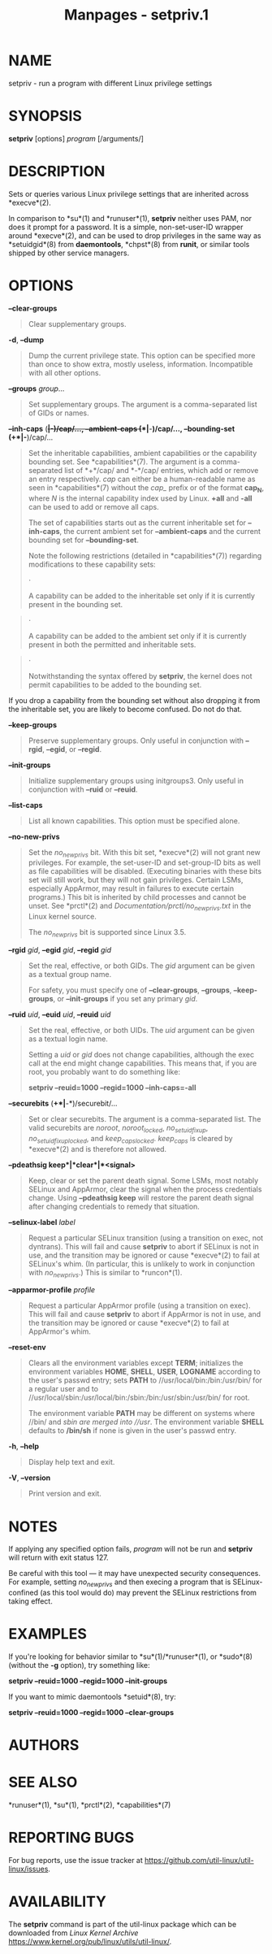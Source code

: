 #+TITLE: Manpages - setpriv.1
* NAME
setpriv - run a program with different Linux privilege settings

* SYNOPSIS
*setpriv* [options] /program/ [/arguments/]

* DESCRIPTION
Sets or queries various Linux privilege settings that are inherited
across *execve*(2).

In comparison to *su*(1) and *runuser*(1), *setpriv* neither uses PAM,
nor does it prompt for a password. It is a simple, non-set-user-ID
wrapper around *execve*(2), and can be used to drop privileges in the
same way as *setuidgid*(8) from *daemontools*, *chpst*(8) from *runit*,
or similar tools shipped by other service managers.

* OPTIONS
*--clear-groups*

#+begin_quote
Clear supplementary groups.

#+end_quote

*-d*, *--dump*

#+begin_quote
Dump the current privilege state. This option can be specified more than
once to show extra, mostly useless, information. Incompatible with all
other options.

#+end_quote

*--groups* /group/...

#+begin_quote
Set supplementary groups. The argument is a comma-separated list of GIDs
or names.

#+end_quote

*--inh-caps* (*+*|*-*)/cap/..., *--ambient-caps* (*+*|*-*)/cap/...,
*--bounding-set* (*+*|*-*)/cap/...

#+begin_quote
Set the inheritable capabilities, ambient capabilities or the capability
bounding set. See *capabilities*(7). The argument is a comma-separated
list of *+*/cap/ and *-*/cap/ entries, which add or remove an entry
respectively. /cap/ can either be a human-readable name as seen in
*capabilities*(7) without the /cap_/ prefix or of the format *cap_N*,
where /N/ is the internal capability index used by Linux. *+all* and
*-all* can be used to add or remove all caps.

The set of capabilities starts out as the current inheritable set for
*--inh-caps*, the current ambient set for *--ambient-caps* and the
current bounding set for *--bounding-set*.

Note the following restrictions (detailed in *capabilities*(7))
regarding modifications to these capability sets:

#+begin_quote
·

A capability can be added to the inheritable set only if it is currently
present in the bounding set.

#+end_quote

#+begin_quote
·

A capability can be added to the ambient set only if it is currently
present in both the permitted and inheritable sets.

#+end_quote

#+begin_quote
·

Notwithstanding the syntax offered by *setpriv*, the kernel does not
permit capabilities to be added to the bounding set.

#+end_quote

#+end_quote

If you drop a capability from the bounding set without also dropping it
from the inheritable set, you are likely to become confused. Do not do
that.

*--keep-groups*

#+begin_quote
Preserve supplementary groups. Only useful in conjunction with *--rgid*,
*--egid*, or *--regid*.

#+end_quote

*--init-groups*

#+begin_quote
Initialize supplementary groups using initgroups3. Only useful in
conjunction with *--ruid* or *--reuid*.

#+end_quote

*--list-caps*

#+begin_quote
List all known capabilities. This option must be specified alone.

#+end_quote

*--no-new-privs*

#+begin_quote
Set the /no_new_privs/ bit. With this bit set, *execve*(2) will not
grant new privileges. For example, the set-user-ID and set-group-ID bits
as well as file capabilities will be disabled. (Executing binaries with
these bits set will still work, but they will not gain privileges.
Certain LSMs, especially AppArmor, may result in failures to execute
certain programs.) This bit is inherited by child processes and cannot
be unset. See *prctl*(2) and /Documentation/prctl/no_new_privs.txt/ in
the Linux kernel source.

The /no_new_privs/ bit is supported since Linux 3.5.

#+end_quote

*--rgid* /gid/, *--egid* /gid/, *--regid* /gid/

#+begin_quote
Set the real, effective, or both GIDs. The /gid/ argument can be given
as a textual group name.

For safety, you must specify one of *--clear-groups*, *--groups*,
*--keep-groups*, or *--init-groups* if you set any primary /gid/.

#+end_quote

*--ruid* /uid/, *--euid* /uid/, *--reuid* /uid/

#+begin_quote
Set the real, effective, or both UIDs. The /uid/ argument can be given
as a textual login name.

Setting a /uid/ or /gid/ does not change capabilities, although the exec
call at the end might change capabilities. This means that, if you are
root, you probably want to do something like:

*setpriv --reuid=1000 --regid=1000 --inh-caps=-all*

#+end_quote

*--securebits* (*+*|*-*)/securebit/...

#+begin_quote
Set or clear securebits. The argument is a comma-separated list. The
valid securebits are /noroot/, /noroot_locked/, /no_setuid_fixup/,
/no_setuid_fixup_locked/, and /keep_caps_locked/. /keep_caps/ is cleared
by *execve*(2) and is therefore not allowed.

#+end_quote

*--pdeathsig keep*|*clear*|*<signal>*

#+begin_quote
Keep, clear or set the parent death signal. Some LSMs, most notably
SELinux and AppArmor, clear the signal when the process credentials
change. Using *--pdeathsig keep* will restore the parent death signal
after changing credentials to remedy that situation.

#+end_quote

*--selinux-label* /label/

#+begin_quote
Request a particular SELinux transition (using a transition on exec, not
dyntrans). This will fail and cause *setpriv* to abort if SELinux is not
in use, and the transition may be ignored or cause *execve*(2) to fail
at SELinux's whim. (In particular, this is unlikely to work in
conjunction with /no_new_privs/.) This is similar to *runcon*(1).

#+end_quote

*--apparmor-profile* /profile/

#+begin_quote
Request a particular AppArmor profile (using a transition on exec). This
will fail and cause *setpriv* to abort if AppArmor is not in use, and
the transition may be ignored or cause *execve*(2) to fail at AppArmor's
whim.

#+end_quote

*--reset-env*

#+begin_quote
Clears all the environment variables except *TERM*; initializes the
environment variables *HOME*, *SHELL*, *USER*, *LOGNAME* according to
the user's passwd entry; sets *PATH* to //usr/local/bin:/bin:/usr/bin/
for a regular user and to
//usr/local/sbin:/usr/local/bin:/sbin:/bin:/usr/sbin:/usr/bin/ for root.

The environment variable *PATH* may be different on systems where //bin/
and //sbin/ are merged into //usr/. The environment variable *SHELL*
defaults to */bin/sh* if none is given in the user's passwd entry.

#+end_quote

*-h*, *--help*

#+begin_quote
Display help text and exit.

#+end_quote

*-V*, *--version*

#+begin_quote
Print version and exit.

#+end_quote

* NOTES
If applying any specified option fails, /program/ will not be run and
*setpriv* will return with exit status 127.

Be careful with this tool --- it may have unexpected security
consequences. For example, setting /no_new_privs/ and then execing a
program that is SELinux-confined (as this tool would do) may prevent the
SELinux restrictions from taking effect.

* EXAMPLES
If you're looking for behavior similar to *su*(1)/*runuser*(1), or
*sudo*(8) (without the *-g* option), try something like:

*setpriv --reuid=1000 --regid=1000 --init-groups*

If you want to mimic daemontools *setuid*(8), try:

*setpriv --reuid=1000 --regid=1000 --clear-groups*

* AUTHORS
* SEE ALSO
*runuser*(1), *su*(1), *prctl*(2), *capabilities*(7)

* REPORTING BUGS
For bug reports, use the issue tracker at
<https://github.com/util-linux/util-linux/issues>.

* AVAILABILITY
The *setpriv* command is part of the util-linux package which can be
downloaded from /Linux Kernel Archive/
<https://www.kernel.org/pub/linux/utils/util-linux/>.
